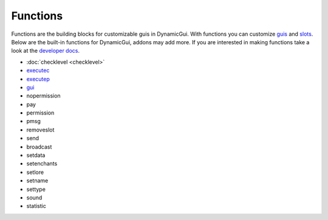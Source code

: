 Functions
=========

Functions are the building blocks for customizable guis in DynamicGui.
With functions you can customize `guis <../gui>`_ and `slots <../slot>`_.
Below are the built-in functions for DynamicGui, addons may add more.
If you are interested in making functions take a look at the `developer docs <../functionapi>`_.

* :doc:`checklevel <checklevel>`
* `executec <executeconsole>`_
* `executep <executeplayer>`_
* `gui <gui>`_
* nopermission
* pay
* permission
* pmsg
* removeslot
* send
* broadcast
* setdata
* setenchants
* setlore
* setname
* settype
* sound
* statistic